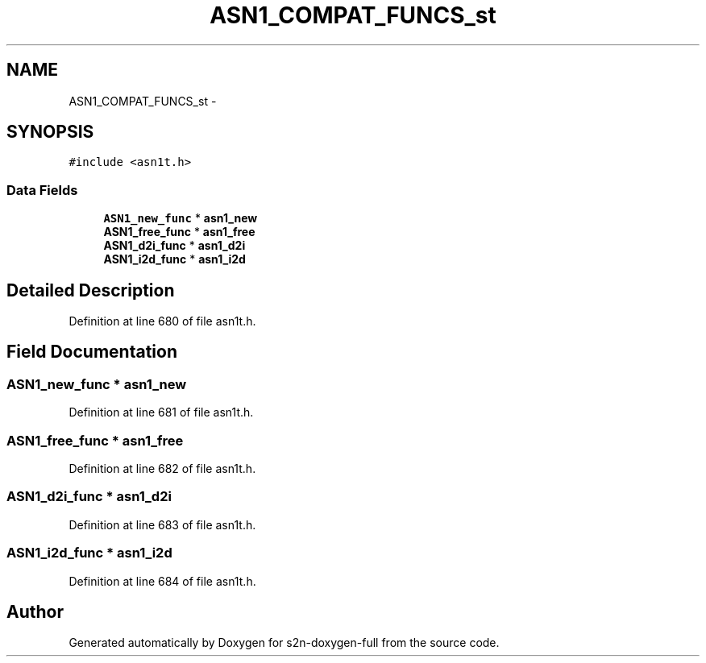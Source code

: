 .TH "ASN1_COMPAT_FUNCS_st" 3 "Fri Aug 19 2016" "s2n-doxygen-full" \" -*- nroff -*-
.ad l
.nh
.SH NAME
ASN1_COMPAT_FUNCS_st \- 
.SH SYNOPSIS
.br
.PP
.PP
\fC#include <asn1t\&.h>\fP
.SS "Data Fields"

.in +1c
.ti -1c
.RI "\fBASN1_new_func\fP * \fBasn1_new\fP"
.br
.ti -1c
.RI "\fBASN1_free_func\fP * \fBasn1_free\fP"
.br
.ti -1c
.RI "\fBASN1_d2i_func\fP * \fBasn1_d2i\fP"
.br
.ti -1c
.RI "\fBASN1_i2d_func\fP * \fBasn1_i2d\fP"
.br
.in -1c
.SH "Detailed Description"
.PP 
Definition at line 680 of file asn1t\&.h\&.
.SH "Field Documentation"
.PP 
.SS "\fBASN1_new_func\fP * asn1_new"

.PP
Definition at line 681 of file asn1t\&.h\&.
.SS "\fBASN1_free_func\fP * asn1_free"

.PP
Definition at line 682 of file asn1t\&.h\&.
.SS "\fBASN1_d2i_func\fP * asn1_d2i"

.PP
Definition at line 683 of file asn1t\&.h\&.
.SS "\fBASN1_i2d_func\fP * asn1_i2d"

.PP
Definition at line 684 of file asn1t\&.h\&.

.SH "Author"
.PP 
Generated automatically by Doxygen for s2n-doxygen-full from the source code\&.
